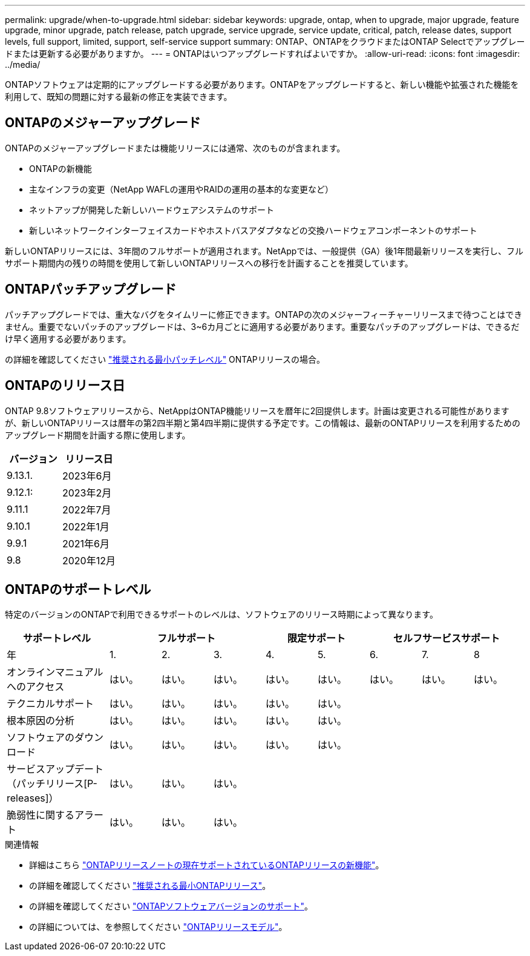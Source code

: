 ---
permalink: upgrade/when-to-upgrade.html 
sidebar: sidebar 
keywords: upgrade, ontap, when to upgrade, major upgrade, feature upgrade, minor upgrade, patch release, patch upgrade, service upgrade, service update, critical, patch, release dates, support levels, full support, limited, support, self-service support 
summary: ONTAP、ONTAPをクラウドまたはONTAP Selectでアップグレードまたは更新する必要がありますか。 
---
= ONTAPはいつアップグレードすればよいですか。
:allow-uri-read: 
:icons: font
:imagesdir: ../media/


[role="lead"]
ONTAPソフトウェアは定期的にアップグレードする必要があります。ONTAPをアップグレードすると、新しい機能や拡張された機能を利用して、既知の問題に対する最新の修正を実装できます。



== ONTAPのメジャーアップグレード

ONTAPのメジャーアップグレードまたは機能リリースには通常、次のものが含まれます。

* ONTAPの新機能
* 主なインフラの変更（NetApp WAFLの運用やRAIDの運用の基本的な変更など）
* ネットアップが開発した新しいハードウェアシステムのサポート
* 新しいネットワークインターフェイスカードやホストバスアダプタなどの交換ハードウェアコンポーネントのサポート


新しいONTAPリリースには、3年間のフルサポートが適用されます。NetAppでは、一般提供（GA）後1年間最新リリースを実行し、フルサポート期間内の残りの時間を使用して新しいONTAPリリースへの移行を計画することを推奨しています。



== ONTAPパッチアップグレード

パッチアップグレードでは、重大なバグをタイムリーに修正できます。ONTAPの次のメジャーフィーチャーリリースまで待つことはできません。重要でないパッチのアップグレードは、3~6カ月ごとに適用する必要があります。重要なパッチのアップグレードは、できるだけ早く適用する必要があります。

の詳細を確認してください link:https://kb.netapp.com/Support_Bulletins/Customer_Bulletins/SU2["推奨される最小パッチレベル"] ONTAPリリースの場合。



== ONTAPのリリース日

ONTAP 9.8ソフトウェアリリースから、NetAppはONTAP機能リリースを暦年に2回提供します。計画は変更される可能性がありますが、新しいONTAPリリースは暦年の第2四半期と第4四半期に提供する予定です。この情報は、最新のONTAPリリースを利用するためのアップグレード期間を計画する際に使用します。

[cols="50,50"]
|===
| バージョン | リリース日 


 a| 
9.13.1.
 a| 
2023年6月



 a| 
9.12.1:
 a| 
2023年2月



 a| 
9.11.1
 a| 
2022年7月



 a| 
9.10.1
 a| 
2022年1月



 a| 
9.9.1
 a| 
2021年6月



 a| 
9.8
 a| 
2020年12月



 a| 

NOTE: ONTAP 9.8より前のバージョンを実行している場合は、限定サポートまたはセルフサービスサポートを利用している可能性があります。フルサポートのバージョンへのアップグレードを検討してください。

|===


== ONTAPのサポートレベル

特定のバージョンのONTAPで利用できるサポートのレベルは、ソフトウェアのリリース時期によって異なります。

[cols="20,10,10,10,10,10,10,10,10"]
|===
| サポートレベル 3+| フルサポート 2+| 限定サポート 3+| セルフサービスサポート 


 a| 
年
 a| 
1.
 a| 
2.
 a| 
3.
 a| 
4.
 a| 
5.
 a| 
6.
 a| 
7.
 a| 
8



 a| 
オンラインマニュアルへのアクセス
 a| 
はい。
 a| 
はい。
 a| 
はい。
 a| 
はい。
 a| 
はい。
 a| 
はい。
 a| 
はい。
 a| 
はい。



 a| 
テクニカルサポート
 a| 
はい。
 a| 
はい。
 a| 
はい。
 a| 
はい。
 a| 
はい。
 a| 
 a| 
 a| 



 a| 
根本原因の分析
 a| 
はい。
 a| 
はい。
 a| 
はい。
 a| 
はい。
 a| 
はい。
 a| 
 a| 
 a| 



 a| 
ソフトウェアのダウンロード
 a| 
はい。
 a| 
はい。
 a| 
はい。
 a| 
はい。
 a| 
はい。
 a| 
 a| 
 a| 



 a| 
サービスアップデート（パッチリリース[P-releases]）
 a| 
はい。
 a| 
はい。
 a| 
はい。
 a| 
 a| 
 a| 
 a| 
 a| 



 a| 
脆弱性に関するアラート
 a| 
はい。
 a| 
はい。
 a| 
はい。
 a| 
 a| 
 a| 
 a| 
 a| 

|===
.関連情報
* 詳細はこちら link:../release-notes.html["ONTAPリリースノートの現在サポートされているONTAPリリースの新機能"^]。
* の詳細を確認してください link:https://kb.netapp.com/Support_Bulletins/Customer_Bulletins/SU2["推奨される最小ONTAPリリース"]。
* の詳細を確認してください link:https://mysupport.netapp.com/site/info/version-support["ONTAPソフトウェアバージョンのサポート"^]。
* の詳細については、を参照してください link:https://mysupport.netapp.com/site/info/ontap-release-model["ONTAPリリースモデル"^]。

